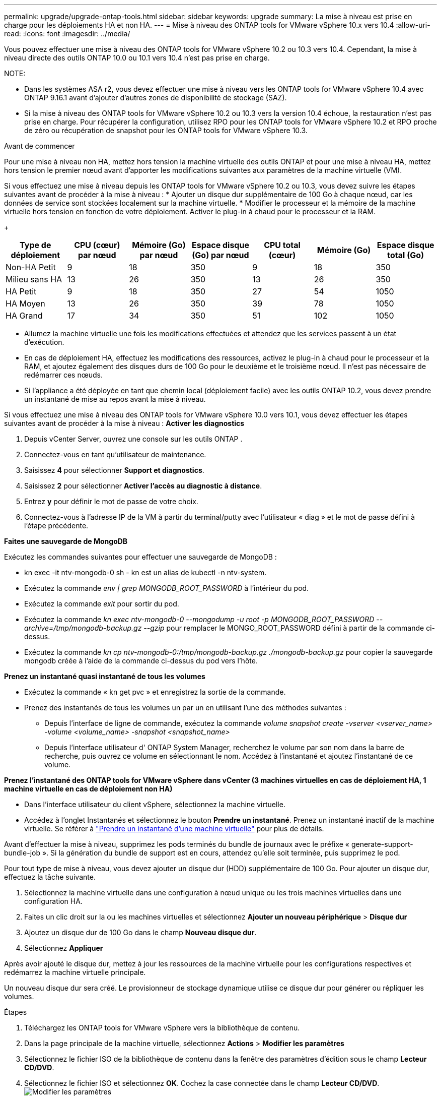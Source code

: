 ---
permalink: upgrade/upgrade-ontap-tools.html 
sidebar: sidebar 
keywords: upgrade 
summary: La mise à niveau est prise en charge pour les déploiements HA et non HA. 
---
= Mise à niveau des ONTAP tools for VMware vSphere 10.x vers 10.4
:allow-uri-read: 
:icons: font
:imagesdir: ../media/


[role="lead"]
Vous pouvez effectuer une mise à niveau des ONTAP tools for VMware vSphere 10.2 ou 10.3 vers 10.4. Cependant, la mise à niveau directe des outils ONTAP 10.0 ou 10.1 vers 10.4 n'est pas prise en charge.

NOTE:

* Dans les systèmes ASA r2, vous devez effectuer une mise à niveau vers les ONTAP tools for VMware vSphere 10.4 avec ONTAP 9.16.1 avant d'ajouter d'autres zones de disponibilité de stockage (SAZ).
* Si la mise à niveau des ONTAP tools for VMware vSphere 10.2 ou 10.3 vers la version 10.4 échoue, la restauration n'est pas prise en charge.  Pour récupérer la configuration, utilisez RPO pour les ONTAP tools for VMware vSphere 10.2 et RPO proche de zéro ou récupération de snapshot pour les ONTAP tools for VMware vSphere 10.3.


.Avant de commencer
Pour une mise à niveau non HA, mettez hors tension la machine virtuelle des outils ONTAP et pour une mise à niveau HA, mettez hors tension le premier nœud avant d'apporter les modifications suivantes aux paramètres de la machine virtuelle (VM).

Si vous effectuez une mise à niveau depuis les ONTAP tools for VMware vSphere 10.2 ou 10.3, vous devez suivre les étapes suivantes avant de procéder à la mise à niveau : * Ajouter un disque dur supplémentaire de 100 Go à chaque nœud, car les données de service sont stockées localement sur la machine virtuelle. * Modifier le processeur et la mémoire de la machine virtuelle hors tension en fonction de votre déploiement. Activer le plug-in à chaud pour le processeur et la RAM.

+

|===
| Type de déploiement | CPU (cœur) par nœud | Mémoire (Go) par nœud | Espace disque (Go) par nœud | CPU total (cœur) | Mémoire (Go) | Espace disque total (Go) 


| Non-HA Petit | 9 | 18 | 350 | 9 | 18 | 350 


| Milieu sans HA | 13 | 26 | 350 | 13 | 26 | 350 


| HA Petit | 9 | 18 | 350 | 27 | 54 | 1050 


| HA Moyen | 13 | 26 | 350 | 39 | 78 | 1050 


| HA Grand | 17 | 34 | 350 | 51 | 102 | 1050 
|===
* Allumez la machine virtuelle une fois les modifications effectuées et attendez que les services passent à un état d'exécution.
* En cas de déploiement HA, effectuez les modifications des ressources, activez le plug-in à chaud pour le processeur et la RAM, et ajoutez également des disques durs de 100 Go pour le deuxième et le troisième nœud.  Il n’est pas nécessaire de redémarrer ces nœuds.
* Si l'appliance a été déployée en tant que chemin local (déploiement facile) avec les outils ONTAP 10.2, vous devez prendre un instantané de mise au repos avant la mise à niveau.


Si vous effectuez une mise à niveau des ONTAP tools for VMware vSphere 10.0 vers 10.1, vous devez effectuer les étapes suivantes avant de procéder à la mise à niveau : *Activer les diagnostics*

. Depuis vCenter Server, ouvrez une console sur les outils ONTAP .
. Connectez-vous en tant qu'utilisateur de maintenance.
. Saisissez *4* pour sélectionner *Support et diagnostics*.
. Saisissez *2* pour sélectionner *Activer l'accès au diagnostic à distance*.
. Entrez *y* pour définir le mot de passe de votre choix.
. Connectez-vous à l'adresse IP de la VM à partir du terminal/putty avec l'utilisateur « diag » et le mot de passe défini à l'étape précédente.


*Faites une sauvegarde de MongoDB*

Exécutez les commandes suivantes pour effectuer une sauvegarde de MongoDB :

* kn exec -it ntv-mongodb-0 sh - kn est un alias de kubectl -n ntv-system.
* Exécutez la commande _env | grep MONGODB_ROOT_PASSWORD_ à l'intérieur du pod.
* Exécutez la commande _exit_ pour sortir du pod.
* Exécutez la commande _kn exec ntv-mongodb-0 --mongodump -u root -p MONGODB_ROOT_PASSWORD --archive=/tmp/mongodb-backup.gz --gzip_ pour remplacer le MONGO_ROOT_PASSWORD défini à partir de la commande ci-dessus.
* Exécutez la commande _kn cp ntv-mongodb-0:/tmp/mongodb-backup.gz ./mongodb-backup.gz_ pour copier la sauvegarde mongodb créée à l’aide de la commande ci-dessus du pod vers l’hôte.


*Prenez un instantané quasi instantané de tous les volumes*

* Exécutez la commande « kn get pvc » et enregistrez la sortie de la commande.
* Prenez des instantanés de tous les volumes un par un en utilisant l’une des méthodes suivantes :
+
** Depuis l'interface de ligne de commande, exécutez la commande _volume snapshot create -vserver <vserver_name> -volume <volume_name> -snapshot <snapshot_name>_
** Depuis l'interface utilisateur d' ONTAP System Manager, recherchez le volume par son nom dans la barre de recherche, puis ouvrez ce volume en sélectionnant le nom.  Accédez à l’instantané et ajoutez l’instantané de ce volume.




*Prenez l'instantané des ONTAP tools for VMware vSphere dans vCenter (3 machines virtuelles en cas de déploiement HA, 1 machine virtuelle en cas de déploiement non HA)*

* Dans l’interface utilisateur du client vSphere, sélectionnez la machine virtuelle.
* Accédez à l’onglet Instantanés et sélectionnez le bouton *Prendre un instantané*.  Prenez un instantané inactif de la machine virtuelle.  Se référer à https://techdocs.broadcom.com/us/en/vmware-cis/vsphere/vsphere/8-0/take-snapshots-of-a-virtual-machine.html["Prendre un instantané d'une machine virtuelle"^] pour plus de détails.


Avant d’effectuer la mise à niveau, supprimez les pods terminés du bundle de journaux avec le préfixe « generate-support-bundle-job ».  Si la génération du bundle de support est en cours, attendez qu'elle soit terminée, puis supprimez le pod.

Pour tout type de mise à niveau, vous devez ajouter un disque dur (HDD) supplémentaire de 100 Go.  Pour ajouter un disque dur, effectuez la tâche suivante.

. Sélectionnez la machine virtuelle dans une configuration à nœud unique ou les trois machines virtuelles dans une configuration HA.
. Faites un clic droit sur la ou les machines virtuelles et sélectionnez *Ajouter un nouveau périphérique* > *Disque dur*
. Ajoutez un disque dur de 100 Go dans le champ *Nouveau disque dur*.
. Sélectionnez *Appliquer*


Après avoir ajouté le disque dur, mettez à jour les ressources de la machine virtuelle pour les configurations respectives et redémarrez la machine virtuelle principale.

Un nouveau disque dur sera créé.  Le provisionneur de stockage dynamique utilise ce disque dur pour générer ou répliquer les volumes.

.Étapes
. Téléchargez les ONTAP tools for VMware vSphere vers la bibliothèque de contenu.
. Dans la page principale de la machine virtuelle, sélectionnez *Actions* > *Modifier les paramètres*
. Sélectionnez le fichier ISO de la bibliothèque de contenu dans la fenêtre des paramètres d'édition sous le champ *Lecteur CD/DVD*.
. Sélectionnez le fichier ISO et sélectionnez *OK*.  Cochez la case connectée dans le champ *Lecteur CD/DVD*.image:../media/primaryvm-edit-settings.png["Modifier les paramètres"]
. Depuis vCenter Server, ouvrez une console sur les outils ONTAP .
. Connectez-vous en tant qu'utilisateur de maintenance.
. Entrez *3* pour sélectionner le menu Configuration système.
. Entrez *7* pour sélectionner l’option de mise à niveau.
. Lors de la mise à niveau, les actions suivantes sont effectuées automatiquement :
+
.. Mise à niveau du certificat
.. Mise à niveau du plug-in à distance




Après la mise à niveau vers les ONTAP tools for VMware vSphere 10.4, vous pouvez :

* Désactiver les services depuis l'interface utilisateur du gestionnaire
* Passer d'une configuration non HA à une configuration HA
* Faites évoluer une petite configuration non HA vers une configuration moyenne non HA ou vers une configuration moyenne ou grande HA.
* En cas de mise à niveau non HA, redémarrez la machine virtuelle des outils ONTAP pour refléter les modifications.  En cas de mise à niveau HA, redémarrez le premier nœud pour refléter les modifications sur le nœud.


.Quelle est la prochaine étape
Après avoir effectué une mise à niveau à partir des versions précédentes des ONTAP tools for VMware vSphere vers la version 10.4, analysez à nouveau les adaptateurs SRA pour vérifier que les détails sont mis à jour sur la page Adaptateurs de réplication de stockage VMware Live Site Recovery.

Une fois la mise à niveau réussie, supprimez manuellement les volumes Trident d' ONTAP en suivant la procédure suivante :


NOTE: Ces étapes ne sont pas requises si les ONTAP tools for VMware vSphere 10.1 ou 10.2 se trouvaient dans des configurations non HA de petite ou moyenne taille (chemin local).

. Depuis vCenter Server, ouvrez une console sur les outils ONTAP .
. Connectez-vous en tant qu'utilisateur de maintenance.
. Saisissez *4* pour sélectionner le menu *Support et diagnostics*.
. Saisissez *1* pour sélectionner l'option *Shell de diagnostic d'accès*.
. Exécutez la commande suivante
+
[listing]
----
sudo python3 /home/maint/scripts/ontap_cleanup.py
----
. Entrez le nom d'utilisateur et le mot de passe ONTAP


Cela supprime tous les volumes Trident dans ONTAP utilisés dans les ONTAP tools for VMware vSphere 10.1/10.2.

.Informations connexes
link:../migrate/migrate-to-latest-ontaptools.html["Migrer des ONTAP tools for VMware vSphere 9.xx vers 10.4"]
